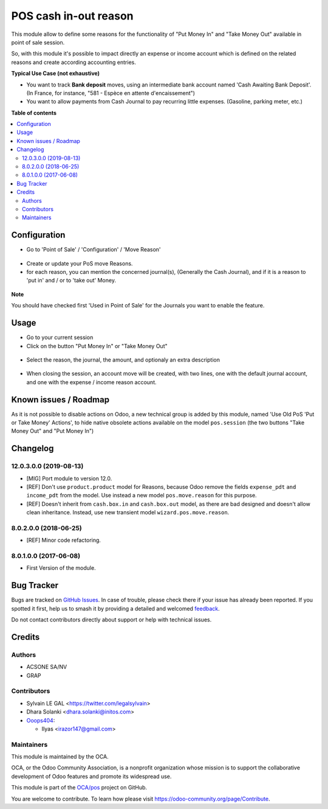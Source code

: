 ======================
POS cash in-out reason
======================

.. 
   !!!!!!!!!!!!!!!!!!!!!!!!!!!!!!!!!!!!!!!!!!!!!!!!!!!!
   !! This file is generated by oca-gen-addon-readme !!
   !! changes will be overwritten.                   !!
   !!!!!!!!!!!!!!!!!!!!!!!!!!!!!!!!!!!!!!!!!!!!!!!!!!!!
   !! source digest: sha256:ccc160953a5d02e15defc27aa8b0849ce52c58d6d73994624836f19d7d47bb87
   !!!!!!!!!!!!!!!!!!!!!!!!!!!!!!!!!!!!!!!!!!!!!!!!!!!!

.. |badge1| image:: https://img.shields.io/badge/maturity-Beta-yellow.png
    :target: https://odoo-community.org/page/development-status
    :alt: Beta
.. |badge2| image:: https://img.shields.io/badge/licence-AGPL--3-blue.png
    :target: http://www.gnu.org/licenses/agpl-3.0-standalone.html
    :alt: License: AGPL-3
.. |badge3| image:: https://img.shields.io/badge/github-OCA%2Fpos-lightgray.png?logo=github
    :target: https://github.com/OCA/pos/tree/14.0/pos_cash_move_reason
    :alt: OCA/pos
.. |badge4| image:: https://img.shields.io/badge/weblate-Translate%20me-F47D42.png
    :target: https://translation.odoo-community.org/projects/pos-14-0/pos-14-0-pos_cash_move_reason
    :alt: Translate me on Weblate
.. |badge5| image:: https://img.shields.io/badge/runboat-Try%20me-875A7B.png
    :target: https://runboat.odoo-community.org/builds?repo=OCA/pos&target_branch=14.0
    :alt: Try me on Runboat

|badge1| |badge2| |badge3| |badge4| |badge5|

This module allow to define some reasons for the functionality of
"Put Money In" and "Take Money Out" available in point of sale session.

So, with this module it's possible to impact directly an expense or income
account which is defined on the related reasons and create according
accounting entries.

**Typical Use Case (not exhaustive)**

* You want to track **Bank deposit** moves, using an intermediate
  bank account named 'Cash Awaiting Bank Deposit'.
  (In France, for instance, "581 - Espèce en attente d'encaissement")

* You want to allow payments from Cash Journal to pay recurring
  little expenses. (Gasoline, parking meter, etc.)

**Table of contents**

.. contents::
   :local:

Configuration
=============

* Go to 'Point of Sale' / 'Configuration' / 'Move Reason'

.. figure:: https://raw.githubusercontent.com/OCA/pos/14.0/pos_cash_move_reason/static/description/pos_cash_move_tree.png
   :alt: PoS Move Reasons List

* Create or update your PoS move Reasons.
* for each reason, you can mention the concerned journal(s), (Generally the
  Cash Journal), and if it is a reason to 'put in' and / or to 'take out'
  Money.

.. figure:: https://raw.githubusercontent.com/OCA/pos/14.0/pos_cash_move_reason/static/description/pos_cash_move_form.png
   :alt: PoS Move Reason

**Note**

You should have checked first 'Used in Point of Sale' for the Journals you want
to enable the feature.

Usage
=====

* Go to your current session

* Click on the button "Put Money In" or "Take Money Out"

.. figure:: https://raw.githubusercontent.com/OCA/pos/14.0/pos_cash_move_reason/static/description/pos_session_form.png

* Select the reason, the journal, the amount, and optionaly an extra
  description

.. figure:: https://raw.githubusercontent.com/OCA/pos/14.0/pos_cash_move_reason/static/description/wizard_pos_move_reason_form.png

* When closing the session, an account move will be created, with two lines,
  one with the default journal account, and one with the expense / income
  reason account.

.. figure:: https://raw.githubusercontent.com/OCA/pos/14.0/pos_cash_move_reason/static/description/account_move_form.png

Known issues / Roadmap
======================

As it is not possible to disable actions on Odoo, a new technical group is
added by this module, named 'Use Old PoS 'Put or Take Money' Actions', to
hide native obsolete actions available on the model ``pos.session``
(the two buttons "Take Money Out" and "Put Money In")

Changelog
=========

12.0.3.0.0 (2019-08-13)
~~~~~~~~~~~~~~~~~~~~~~~

* [MIG] Port module to version 12.0.
* [REF] Don't use ``product.product`` model for Reasons, because Odoo remove
  the fields ``expense_pdt`` ``and income_pdt`` from the model.
  Use instead a new model ``pos.move.reason`` for this purpose.
* [REF] Doesn't inherit from ``cash.box.in`` and ``cash.box.out`` model,
  as there are bad designed and doesn't allow clean inheritance.
  Instead, use new transient model ``wizard.pos.move.reason``.

8.0.2.0.0 (2018-06-25)
~~~~~~~~~~~~~~~~~~~~~~

* [REF] Minor code refactoring.

8.0.1.0.0 (2017-06-08)
~~~~~~~~~~~~~~~~~~~~~~

* First Version of the module.

Bug Tracker
===========

Bugs are tracked on `GitHub Issues <https://github.com/OCA/pos/issues>`_.
In case of trouble, please check there if your issue has already been reported.
If you spotted it first, help us to smash it by providing a detailed and welcomed
`feedback <https://github.com/OCA/pos/issues/new?body=module:%20pos_cash_move_reason%0Aversion:%2014.0%0A%0A**Steps%20to%20reproduce**%0A-%20...%0A%0A**Current%20behavior**%0A%0A**Expected%20behavior**>`_.

Do not contact contributors directly about support or help with technical issues.

Credits
=======

Authors
~~~~~~~

* ACSONE SA/NV
* GRAP

Contributors
~~~~~~~~~~~~

* Sylvain LE GAL <https://twitter.com/legalsylvain>
* Dhara Solanki <dhara.solanki@initos.com>

* `Ooops404 <https://www.ooops404.com>`__:

  * Ilyas <irazor147@gmail.com>

Maintainers
~~~~~~~~~~~

This module is maintained by the OCA.

.. image:: https://odoo-community.org/logo.png
   :alt: Odoo Community Association
   :target: https://odoo-community.org

OCA, or the Odoo Community Association, is a nonprofit organization whose
mission is to support the collaborative development of Odoo features and
promote its widespread use.

This module is part of the `OCA/pos <https://github.com/OCA/pos/tree/14.0/pos_cash_move_reason>`_ project on GitHub.

You are welcome to contribute. To learn how please visit https://odoo-community.org/page/Contribute.
